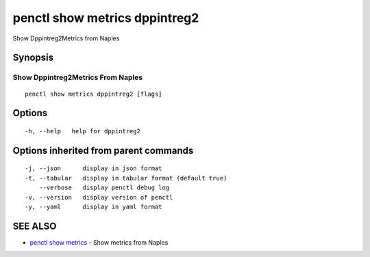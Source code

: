 .. _penctl_show_metrics_dppintreg2:

penctl show metrics dppintreg2
------------------------------

Show Dppintreg2Metrics from Naples

Synopsis
~~~~~~~~



---------------------------------
 Show Dppintreg2Metrics From Naples 
---------------------------------


::

  penctl show metrics dppintreg2 [flags]

Options
~~~~~~~

::

  -h, --help   help for dppintreg2

Options inherited from parent commands
~~~~~~~~~~~~~~~~~~~~~~~~~~~~~~~~~~~~~~

::

  -j, --json      display in json format
  -t, --tabular   display in tabular format (default true)
      --verbose   display penctl debug log
  -v, --version   display version of penctl
  -y, --yaml      display in yaml format

SEE ALSO
~~~~~~~~

* `penctl show metrics <penctl_show_metrics.rst>`_ 	 - Show metrics from Naples

